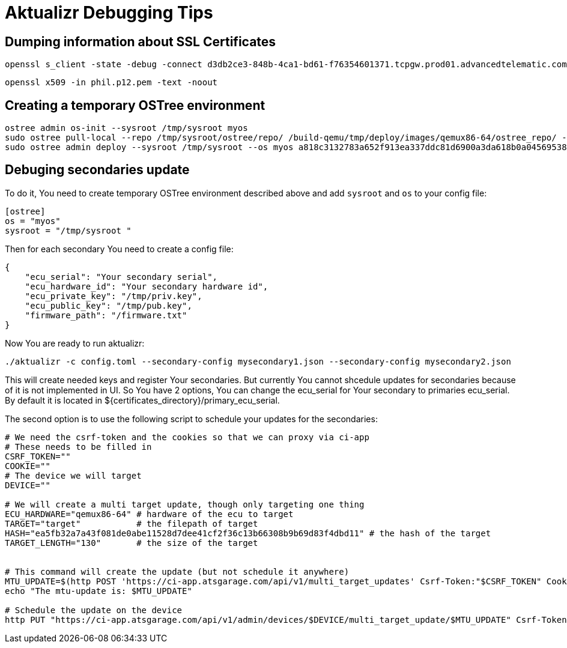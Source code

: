 = Aktualizr Debugging Tips


== Dumping information about SSL Certificates

    openssl s_client -state -debug -connect d3db2ce3-848b-4ca1-bd61-f76354601371.tcpgw.prod01.advancedtelematic.com:8000 -key bootstrap_pkey.pem -cert bootstrap_cert.pem -CAfile bootstrap_ca.pem   -servername d3db2ce3-848b-4ca1-bd61-f76354601371.tcpgw.prod01.advancedtelematic.com


    openssl x509 -in phil.p12.pem -text -noout

== Creating a temporary OSTree environment

    ostree admin os-init --sysroot /tmp/sysroot myos
    sudo ostree pull-local --repo /tmp/sysroot/ostree/repo/ /build-qemu/tmp/deploy/images/qemux86-64/ostree_repo/ -v
    sudo ostree admin deploy --sysroot /tmp/sysroot --os myos a818c3132783a652f913ea337ddc81d6900a3da618b0a0456953819d3d546e9b

== Debuging secondaries update
To do it, You need to create temporary OSTree environment described above and add `sysroot` and `os` to your config file:
```
[ostree]
os = "myos"
sysroot = "/tmp/sysroot "

```

Then for each secondary You need to create a config file:
```
{
    "ecu_serial": "Your secondary serial",
    "ecu_hardware_id": "Your secondary hardware id",
    "ecu_private_key": "/tmp/priv.key",
    "ecu_public_key": "/tmp/pub.key",
    "firmware_path": "/firmware.txt"
}

```
Now You are ready to run aktualizr:

`./aktualizr -c config.toml --secondary-config mysecondary1.json --secondary-config mysecondary2.json`

This will create needed keys and register Your secondaries. But currently You cannot shcedule updates
for secondaries because of it is not implemented in UI. So You have 2 options, You can change the ecu_serial
for Your secondary to primaries ecu_serial. By default it is located in ${certificates_directory}/primary_ecu_serial.

The second option is to use the following script to schedule your updates for the secondaries:
```
# We need the csrf-token and the cookies so that we can proxy via ci-app
# These needs to be filled in
CSRF_TOKEN=""
COOKIE=""
# The device we will target
DEVICE=""

# We will create a multi target update, though only targeting one thing
ECU_HARDWARE="qemux86-64" # hardware of the ecu to target
TARGET="target"           # the filepath of target
HASH="ea5fb32a7a43f081de0abe11528d7dee41cf2f36c13b66308b9b69d83f4dbd11" # the hash of the target
TARGET_LENGTH="130"       # the size of the target


# This command will create the update (but not schedule it anywhere)
MTU_UPDATE=$(http POST 'https://ci-app.atsgarage.com/api/v1/multi_target_updates' Csrf-Token:"$CSRF_TOKEN" Cookie:"$COOKIE" targets:="{\"$ECU_HARDWARE\": {\"to\": {\"target\": \"$TARGET\", \"checksum\": {\"method\": \"sha256\", \"hash\":\"$HASH\"}, \"targetLength\": $TARGET_LENGTH}}}" | tr -d '"')
echo "The mtu-update is: $MTU_UPDATE"

# Schedule the update on the device
http PUT "https://ci-app.atsgarage.com/api/v1/admin/devices/$DEVICE/multi_target_update/$MTU_UPDATE" Csrf-Token:"$CSRF_TOKEN" Cookie:"$COOKIE"


```